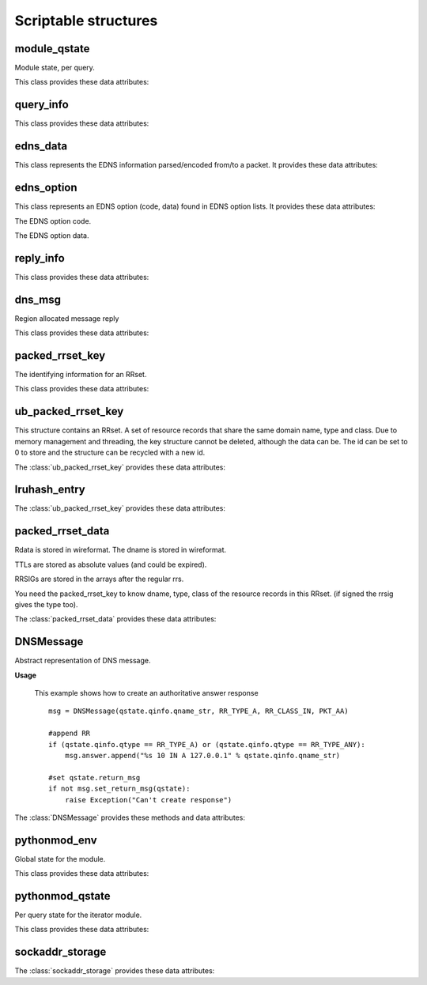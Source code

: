 Scriptable structures
=====================

module_qstate
-----------------------

.. class:: module_qstate

    Module state, per query.

    This class provides these data attributes:

    .. attribute:: qinfo

        (:class:`query_info`) Information about query being answered. Name, RR type, RR class.

    .. attribute:: query_flags

        (uint16) Flags for query. See QF_BIT\_ predefined constants.

    .. attribute:: is_priming

        If this is a (stub or root) priming query (with hints).

    .. attribute:: reply

        comm_reply contains server replies.

    .. attribute:: return_msg

        (:class:`dns_msg`) The reply message, with message for client and calling module (read-only attribute).
        Note that if you want to create of modify return_msg you should use :class:`DNSMessage`.

    .. attribute:: return_rcode

        The rcode, in case of error, instead of a reply message. Determines whether the return_msg contains reply.

    .. attribute:: region

        Region for this query. Cleared when query process finishes.

    .. attribute:: curmod

        Which module is executing.

    .. attribute:: ext_state[]

        Module states.

    .. attribute:: env

        Environment for this query.

    .. attribute:: mesh_info

        Mesh related information for this query.

    .. attribute:: edns_opts_front_in

        Incoming EDNS options from the front end.

    .. attribute:: edns_opts_front_in_iter

        Iterator for `edns_opts_front_in`.

    .. attribute:: edns_opts_back_out

        Outgoing EDNS options to the back end.

    .. attribute:: edns_opts_back_out_iter

        Iterator for `edns_opts_back_out`.

    .. attribute:: edns_opts_back_in

        Incoming EDNS options from the back end.

    .. attribute:: edns_opts_back_in_iter

        Iterator for `ends_opts_back_in`.

    .. attribute:: edns_opts_front_out

        Outgoing EDNS options to the front end.

    .. attribute:: edns_opts_front_out_iter

        Iterator for `edns_opts_front_out`.

    .. attribute:: no_cache_lookup

        Flag to indicate whether modules should answer from the cache.

    .. attribute:: no_cache_store

        Flag to indicate whether modules should store answer in the cache.

query_info
----------------

.. class:: query_info

   This class provides these data attributes:

   .. attribute:: qname
   
      The original question in the wireformat format (e.g. \\x03www\\x03nic\\x02cz\\x00 for www.nic.cz)
   
   .. attribute:: qname_len
   
      Length of question name (number of bytes).
	
   .. attribute:: qname_list[]
   
      The question ``qname`` converted into list of labels (e.g. ['www','nic','cz',''] for www.nic.cz)
   
   .. attribute:: qname_str
   
      The question ``qname`` converted into string (e.g. www.nic.cz. for www.nic.cz)

   .. attribute:: qtype
   
      The class type asked for. See RR_TYPE\_ predefined constants.
   
   .. attribute:: qtype_str
   
      The ``qtype`` in display presentation format (string) (e.g 'A' for RR_TYPE_A)

   .. attribute:: qclass
   
      The question class. See RR_CLASS\_ predefined constants.
   
   .. attribute:: qclass_str
   
      The ``qclass`` in display presentation format (string).

edns_data
---------

.. class:: edns_data

    This class represents the EDNS information parsed/encoded from/to a packet. It provides these data attributes:

    .. attribute:: edns_present

        If EDNS OPT record is present.

    .. attribute:: ext_rcode

        Extended RCODE.

    .. attribute:: edns_version

        The EDNS version number.

    .. attribute:: bits

        The EDNS bits field from ttl (host order): Z.

    .. attribute:: udp_size

        UDP reassembly size.

    .. attribute:: opt_list

        The EDNS option list.

    .. attribute:: opt_list_iter

        Iterator for `opt_list`.

edns_option
-----------

.. class:: edns_option

    This class represents an EDNS option (code, data) found in EDNS option lists. It provides these data attributes:

    .. attribute:: code

    The EDNS option code.

    .. attribute:: data

    The EDNS option data.

reply_info
--------------------

.. class:: reply_info

   This class provides these data attributes:

   .. attribute:: flags
   
      The flags for the answer, host byte order.
   
   .. attribute:: qdcount
   
      Number of RRs in the query section.
      If qdcount is not 0, then it is 1, and the data that appears
      in the reply is the same as the query_info.
      Host byte order.
   
   .. attribute:: ttl
   
      TTL of the entire reply (for negative caching).
      only for use when there are 0 RRsets in this message.
      if there are RRsets, check those instead.
   
   .. attribute:: security
   
      The security status from DNSSEC validation of this message. See sec_status\_ predefined constants.
   
   .. attribute:: an_numrrsets
   
      Number of RRsets in each section.
      The answer section. Add up the RRs in every RRset to calculate
      the number of RRs, and the count for the dns packet. 
      The number of RRs in RRsets can change due to RRset updates.
   
   .. attribute:: ns_numrrsets
   
      Count of authority section RRsets
   
   .. attribute:: ar_numrrsets
   
      Count of additional section RRsets 
   
   .. attribute:: rrset_count
   
      Number of RRsets: an_numrrsets + ns_numrrsets + ar_numrrsets 
   
   .. attribute:: rrsets[]
   
         (:class:`ub_packed_rrset_key`) List of RR sets in the order in which they appear in the reply message.  
         Number of elements is ancount + nscount + arcount RRsets.
   
   .. attribute:: ref[]
   
         (:class:`rrset_ref`) Packed array of ids (see counts) and pointers to packed_rrset_key.
         The number equals ancount + nscount + arcount RRsets. 
         These are sorted in ascending pointer, the locking order. So
         this list can be locked (and id, ttl checked), to see if 
         all the data is available and recent enough.
   

dns_msg
--------------

.. class:: dns_msg

   Region allocated message reply

   This class provides these data attributes:

   .. attribute:: qinfo
   
      (:class:`query_info`) Information about query.
   
   .. attribute:: rep
   
      (:class:`reply_info`) This attribute points to the packed reply structure.


packed_rrset_key
----------------------
   
.. class:: packed_rrset_key

   The identifying information for an RRset.

   This class provides these data attributes:

   .. attribute:: dname
   
      The domain name. If not empty (for ``id = None``) it is allocated, and
      contains the wireformat domain name. This dname is not canonicalized.
      E.g., the dname contains \\x03www\\x03nic\\x02cz\\x00 for www.nic.cz.
   
   .. attribute:: dname_len
   
      Length of the domain name, including last 0 root octet. 
      
   .. attribute:: dname_list[]
   
      The domain name ``dname`` converted into list of labels (see :attr:`query_info.qname_list`).
   
   .. attribute:: dname_str
   
      The domain name ``dname`` converted into string (see :attr:`query_info.qname_str`).

   .. attribute:: flags
   
      Flags.
      
   .. attribute:: type
   
      The rrset type in network format.

   .. attribute:: type_str
   
      The rrset type in display presentation format.
      
   .. attribute:: rrset_class
   
      The rrset class in network format.

   .. attribute:: rrset_class_str
   
      The rrset class in display presentation format.

ub_packed_rrset_key
-------------------------

.. class:: ub_packed_rrset_key

   This structure contains an RRset. A set of resource records that
   share the same domain name, type and class.
   Due to memory management and threading, the key structure cannot be
   deleted, although the data can be. The id can be set to 0 to store and the
   structure can be recycled with a new id.
   
   The :class:`ub_packed_rrset_key` provides these data attributes:
   
   .. attribute:: entry
      
      (:class:`lruhash_entry`) Entry into hashtable. Note the lock is never destroyed,
      even when this key is retired to the cache. 
      the data pointer (if not None) points to a :class:`packed_rrset`.
    
   .. attribute:: id
      
      The ID of this rrset. unique, based on threadid + sequenceno. 
      ids are not reused, except after flushing the cache.
      zero is an unused entry, and never a valid id.
      Check this value after getting entry.lock.
      The other values in this struct may only be altered after changing
      the id (which needs a writelock on entry.lock).
      
   .. attribute:: rk
   
      (:class:`packed_rrset_key`) RR set data.


lruhash_entry
-------------------------

.. class:: lruhash_entry

   The :class:`ub_packed_rrset_key` provides these data attributes:

   .. attribute:: lock

      rwlock for access to the contents of the entry. Note that you cannot change hash and key, if so, you have to delete it to change hash or key.

   .. attribute:: data

      (:class:`packed_rrset_data`) entry data stored in wireformat (RRs and RRsigs).

packed_rrset_data
-----------------------
   
.. class:: packed_rrset_data

   Rdata is stored in wireformat. The dname is stored in wireformat.
   
   TTLs are stored as absolute values (and could be expired).
   
   RRSIGs are stored in the arrays after the regular rrs.
   
   You need the packed_rrset_key to know dname, type, class of the
   resource records in this RRset. (if signed the rrsig gives the type too).

   The :class:`packed_rrset_data` provides these data attributes:

   .. attribute:: ttl
   
      TTL (in seconds like time()) of the RRset.
      Same for all RRs see rfc2181(5.2).
   
   .. attribute:: count
      
      Number of RRs.
   
   .. attribute:: rrsig_count
      
      Number of rrsigs, if 0 no rrsigs.
      
   .. attribute:: trust
   
      The trustworthiness of the RRset data.
      
   .. attribute:: security
   
      Security status of the RRset data. See sec_status\_ predefined constants.
      
   .. attribute:: rr_len[]
   
      Length of every RR's rdata, rr_len[i] is size of rr_data[i].
      
   .. attribute:: rr_ttl[]
   
      TTL of every rr. rr_ttl[i] ttl of rr i.
      
   .. attribute:: rr_data[]
   
      Array of RR's rdata (list of strings). The rdata is stored in uncompressed wireformat. 
      The first 16B of rr_data[i] is rdlength in network format.
   

DNSMessage
----------------
   
.. class:: DNSMessage

   Abstract representation of DNS message.
   
   **Usage**

      This example shows how to create an authoritative answer response
		
      ::

         msg = DNSMessage(qstate.qinfo.qname_str, RR_TYPE_A, RR_CLASS_IN, PKT_AA)

         #append RR
         if (qstate.qinfo.qtype == RR_TYPE_A) or (qstate.qinfo.qtype == RR_TYPE_ANY):
             msg.answer.append("%s 10 IN A 127.0.0.1" % qstate.qinfo.qname_str)
         
         #set qstate.return_msg 
         if not msg.set_return_msg(qstate):
             raise Exception("Can't create response")

   The :class:`DNSMessage` provides these methods and data attributes:
   
   .. method:: __init__(self, rr_name, rr_type, rr_class = RR_CLASS_IN, query_flags = 0, default_ttl = 0)
   
      Prepares an answer (DNS packet) from given information. Query flags are combination of PKT_xx constants.
      
   .. method:: set_return_msg(self, qstate)
   
      This method fills qstate return message according to the given information. 
		It takes lists of RRs in each section of answer, created necessary RRsets in wire format and store the result in :attr:`qstate.return_msg`.
		Returns 1 if OK.
   
   .. attribute:: rr_name
   
      RR name of question.
      
   .. attribute:: rr_type
   
      RR type of question.
      
   .. attribute:: rr_class
   
      RR class of question.
      
   .. attribute:: default_ttl
   
      Default time-to-live.
      
   .. attribute:: query_flags
   
      Query flags. See PKT\_ predefined constants.
      
   .. attribute:: question[]
   
      List of resource records that should appear (in the same order) in question section of answer.
      
   .. attribute:: answer[]
   
      List of resource records that should appear (in the same order) in answer section of answer.
     
   .. attribute:: authority[]
   
      List of resource records that should appear (in the same order) in authority section of answer.
      
   .. attribute:: additional[]
   
      List of resource records that should appear (in the same order) in additional section of answer.

pythonmod_env
-----------------------

.. class:: pythonmod_env

   Global state for the module. 

   This class provides these data attributes:

   .. attribute:: data
   
      Here you can keep your own data shared across each thread.

   .. attribute:: fname
   
   	Python script filename.
   
   .. attribute:: qstate
   
      Module query state.

pythonmod_qstate
-----------------------

.. class:: pythonmod_qstate

   Per query state for the iterator module.
	
   This class provides these data attributes:
	
   .. attribute:: data
	
	   Here you can keep your own private data (each thread has own data object).

sockaddr_storage
-------------------------

.. class:: sockaddr_storage

   The :class:`sockaddr_storage` provides these data attributes:

   .. attribute:: family

      Address family name as a string. Possible values are `ip4`, `ip6`, and `unix`.

   .. attribute:: addr

      Address in presentation format.

   .. attribute:: raw_addr

      Address in network wire format.

   .. attribute:: port

      Port number. Invalid for Unix address.

   .. attribute:: flowinfo

      Flow info value. Valid only for IPv6 address.

   .. attribute:: scope_id

      Scope ID value. Valid only for IPv6 address.
